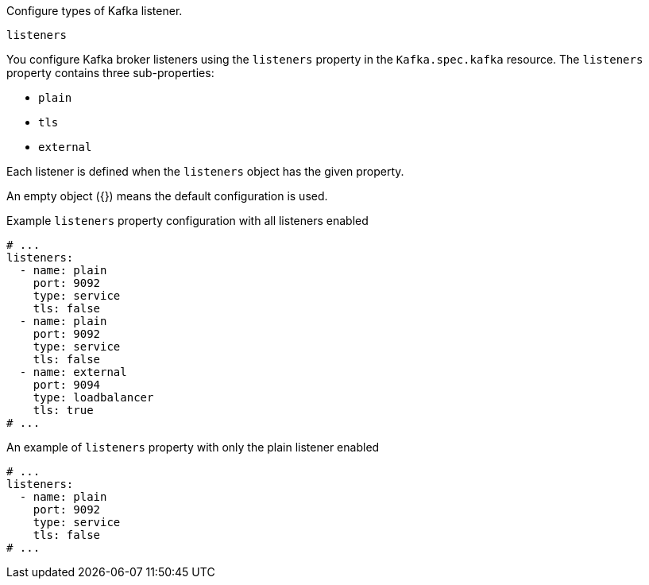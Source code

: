 Configure types of Kafka listener.

[id='property-listeners-{context}']
.`listeners`
You configure Kafka broker listeners using the `listeners` property in the `Kafka.spec.kafka` resource.
The `listeners` property contains three sub-properties:

* `plain`
* `tls`
* `external`

Each listener is defined when the `listeners` object has the given property.

An empty object ({}) means the default configuration is used.

.Example `listeners` property configuration with all listeners enabled
[source,yaml,subs="attributes+"]
----
# ...
listeners:
  - name: plain
    port: 9092
    type: service
    tls: false
  - name: plain
    port: 9092
    type: service
    tls: false
  - name: external
    port: 9094
    type: loadbalancer
    tls: true
# ...
----

.An example of `listeners` property with only the plain listener enabled
[source,yaml,subs="attributes+"]
----
# ...
listeners:
  - name: plain
    port: 9092
    type: service
    tls: false
# ...
----
